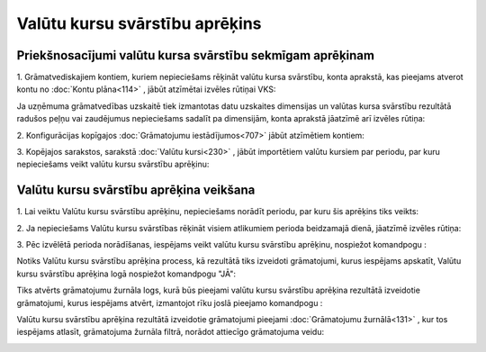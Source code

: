 .. 675 Valūtu kursu svārstību aprēķins*********************************** 

Priekšnosacījumi valūtu kursa svārstību sekmīgam aprēķinam
++++++++++++++++++++++++++++++++++++++++++++++++++++++++++

1. Grāmatvediskajiem kontiem, kuriem nepieciešams rēķināt valūtu kursa
svārstību, konta aprakstā, kas pieejams atverot kontu no :doc:`Kontu
plāna<114>` , jābūt atzīmētai izvēles rūtiņai VKS:



|images_ozols/25130.png|



Ja uzņēmuma grāmatvedības uzskaitē tiek izmantotas datu uzskaites
dimensijas un valūtas kursa svārstību rezultātā radušos peļņu vai
zaudējumus nepieciešams sadalīt pa dimensijām, konta aprakstā jāatzīmē
arī izvēles rūtiņa: |images_ozols/25131.png|



2. Konfigurācijas kopīgajos :doc:`Grāmatojumu iestādījumos<707>` jābūt
atzīmētiem kontiem:



|images_ozols/25132.png|



3. Kopējajos sarakstos, sarakstā :doc:`Valūtu kursi<230>` , jābūt
importētiem valūtu kursiem par periodu, par kuru nepieciešams veikt
valūtu kursu svārstību aprēķinu:



|images_ozols/25133.png|



Valūtu kursu svārstību aprēķina veikšana
++++++++++++++++++++++++++++++++++++++++

1. Lai veiktu Valūtu kursu svārstību aprēķinu, nepieciešams norādīt
periodu, par kuru šis aprēķins tiks veikts:



|images_ozols/25217.png|



2. Ja nepieciešams Valūtu kursu svārstības rēķināt visiem atlikumiem
perioda beidzamajā dienā, jāatzīmē izvēles rūtiņa:



|images_ozols/25219.png|



3. Pēc izvēlētā perioda norādīšanas, iespējams veikt valūtu kursu
svārstību aprēķinu, nospiežot komandpogu |images_ozols/25220.png| :



|images_ozols/25224.png|



Notiks Valūtu kursu svārstību aprēķina process, kā rezultātā tiks
izveidoti grāmatojumi, kurus iespējams apskatīt, Valūtu kursu
svārstību aprēķina logā nospiežot komandpogu "JĀ":



|images_ozols/25225.png|



Tiks atvērts grāmatojumu žurnāla logs, kurā būs pieejami valūtu kursu
svārstību aprēķina rezultātā izveidotie grāmatojumi, kurus iespējams
atvērt, izmantojot rīku joslā pieejamo komandpogu
|images_ozols/24709.png| :



|images_ozols/25226.png|



Valūtu kursu svārstību aprēķina rezultātā izveidotie grāmatojumi
pieejami :doc:`Grāmatojumu žurnālā<131>` , kur tos iespējams atlasīt,
grāmatojuma žurnāla filtrā, norādot attiecīgo grāmatojuma veidu:



|images_ozols/25228.png|











.. |images_ozols/25130.png| image:: images_ozols/25130.png
       :scale: 100%

.. |images_ozols/25131.png| image:: images_ozols/25131.png
       :scale: 100%

.. |images_ozols/25132.png| image:: images_ozols/25132.png
       :scale: 100%

.. |images_ozols/25133.png| image:: images_ozols/25133.png
       :scale: 100%

.. |images_ozols/25217.png| image:: images_ozols/25217.png
       :scale: 100%

.. |images_ozols/25219.png| image:: images_ozols/25219.png
       :scale: 100%

.. |images_ozols/25220.png| image:: images_ozols/25220.png
       :scale: 100%

.. |images_ozols/25224.png| image:: images_ozols/25224.png
       :scale: 100%

.. |images_ozols/25225.png| image:: images_ozols/25225.png
       :scale: 100%

.. |images_ozols/24709.png| image:: images_ozols/24709.png
       :scale: 100%

.. |images_ozols/25226.png| image:: images_ozols/25226.png
       :scale: 100%

.. |images_ozols/25228.png| image:: images_ozols/25228.png
       :scale: 100%

 